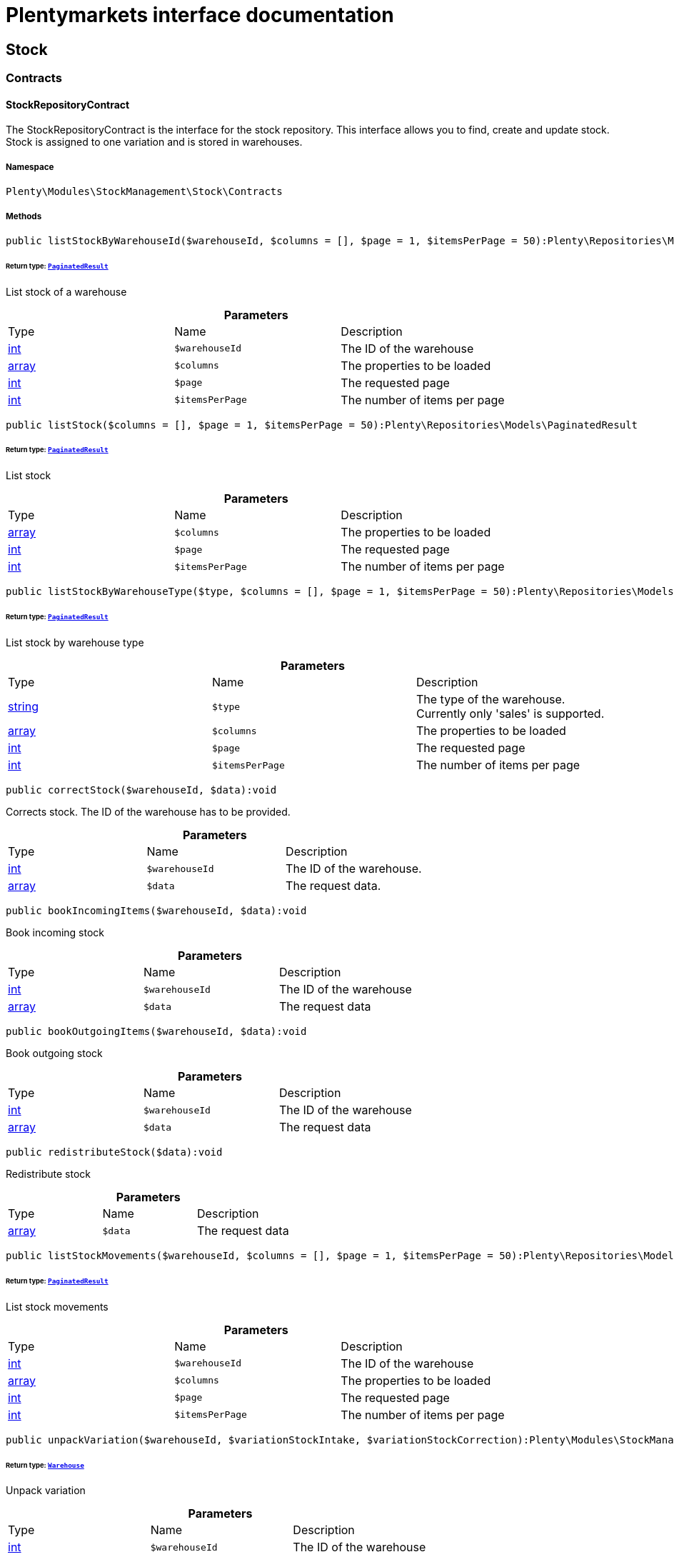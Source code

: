 :table-caption!:
:example-caption!:
:source-highlighter: prettify
:sectids!:
= Plentymarkets interface documentation


[[stockmanagement_stock]]
== Stock

[[stockmanagement_stock_contracts]]
===  Contracts
[[stockmanagement_contracts_stockrepositorycontract]]
==== StockRepositoryContract

The StockRepositoryContract is the interface for the stock repository. This interface allows you to find, create and update stock. Stock is assigned to one variation and is stored in warehouses.



===== Namespace

`Plenty\Modules\StockManagement\Stock\Contracts`






===== Methods

[source%nowrap, php]
----

public listStockByWarehouseId($warehouseId, $columns = [], $page = 1, $itemsPerPage = 50):Plenty\Repositories\Models\PaginatedResult

----

    


====== *Return type:*        xref:Miscellaneous.adoc#miscellaneous_models_paginatedresult[`PaginatedResult`]


List stock of a warehouse

.*Parameters*
|===
|Type |Name |Description
|link:http://php.net/int[int^]
a|`$warehouseId`
|The ID of the warehouse

|link:http://php.net/array[array^]
a|`$columns`
|The properties to be loaded

|link:http://php.net/int[int^]
a|`$page`
|The requested page

|link:http://php.net/int[int^]
a|`$itemsPerPage`
|The number of items per page
|===


[source%nowrap, php]
----

public listStock($columns = [], $page = 1, $itemsPerPage = 50):Plenty\Repositories\Models\PaginatedResult

----

    


====== *Return type:*        xref:Miscellaneous.adoc#miscellaneous_models_paginatedresult[`PaginatedResult`]


List stock

.*Parameters*
|===
|Type |Name |Description
|link:http://php.net/array[array^]
a|`$columns`
|The properties to be loaded

|link:http://php.net/int[int^]
a|`$page`
|The requested page

|link:http://php.net/int[int^]
a|`$itemsPerPage`
|The number of items per page
|===


[source%nowrap, php]
----

public listStockByWarehouseType($type, $columns = [], $page = 1, $itemsPerPage = 50):Plenty\Repositories\Models\PaginatedResult

----

    


====== *Return type:*        xref:Miscellaneous.adoc#miscellaneous_models_paginatedresult[`PaginatedResult`]


List stock by warehouse type

.*Parameters*
|===
|Type |Name |Description
|link:http://php.net/string[string^]
a|`$type`
|The type of the warehouse. Currently only 'sales' is supported.

|link:http://php.net/array[array^]
a|`$columns`
|The properties to be loaded

|link:http://php.net/int[int^]
a|`$page`
|The requested page

|link:http://php.net/int[int^]
a|`$itemsPerPage`
|The number of items per page
|===


[source%nowrap, php]
----

public correctStock($warehouseId, $data):void

----

    





Corrects stock. The ID of the warehouse has to be provided.

.*Parameters*
|===
|Type |Name |Description
|link:http://php.net/int[int^]
a|`$warehouseId`
|The ID of the warehouse.

|link:http://php.net/array[array^]
a|`$data`
|The request data.
|===


[source%nowrap, php]
----

public bookIncomingItems($warehouseId, $data):void

----

    





Book incoming stock

.*Parameters*
|===
|Type |Name |Description
|link:http://php.net/int[int^]
a|`$warehouseId`
|The ID of the warehouse

|link:http://php.net/array[array^]
a|`$data`
|The request data
|===


[source%nowrap, php]
----

public bookOutgoingItems($warehouseId, $data):void

----

    





Book outgoing stock

.*Parameters*
|===
|Type |Name |Description
|link:http://php.net/int[int^]
a|`$warehouseId`
|The ID of the warehouse

|link:http://php.net/array[array^]
a|`$data`
|The request data
|===


[source%nowrap, php]
----

public redistributeStock($data):void

----

    





Redistribute stock

.*Parameters*
|===
|Type |Name |Description
|link:http://php.net/array[array^]
a|`$data`
|The request data
|===


[source%nowrap, php]
----

public listStockMovements($warehouseId, $columns = [], $page = 1, $itemsPerPage = 50):Plenty\Repositories\Models\PaginatedResult

----

    


====== *Return type:*        xref:Miscellaneous.adoc#miscellaneous_models_paginatedresult[`PaginatedResult`]


List stock movements

.*Parameters*
|===
|Type |Name |Description
|link:http://php.net/int[int^]
a|`$warehouseId`
|The ID of the warehouse

|link:http://php.net/array[array^]
a|`$columns`
|The properties to be loaded

|link:http://php.net/int[int^]
a|`$page`
|The requested page

|link:http://php.net/int[int^]
a|`$itemsPerPage`
|The number of items per page
|===


[source%nowrap, php]
----

public unpackVariation($warehouseId, $variationStockIntake, $variationStockCorrection):Plenty\Modules\StockManagement\Warehouse\Models\Warehouse

----

    


====== *Return type:*        xref:Stockmanagement.adoc#stockmanagement_models_warehouse[`Warehouse`]


Unpack variation

.*Parameters*
|===
|Type |Name |Description
|link:http://php.net/int[int^]
a|`$warehouseId`
|The ID of the warehouse

|link:http://php.net/array[array^]
a|`$variationStockIntake`
|

|link:http://php.net/array[array^]
a|`$variationStockCorrection`
|
|===


[source%nowrap, php]
----

public clearCriteria():void

----

    





Resets all Criteria filters by creating a new instance of the builder object.

[source%nowrap, php]
----

public applyCriteriaFromFilters():void

----

    





Applies criteria classes to the current repository.

[source%nowrap, php]
----

public setFilters($filters = []):void

----

    





Sets the filter array.

.*Parameters*
|===
|Type |Name |Description
|link:http://php.net/array[array^]
a|`$filters`
|
|===


[source%nowrap, php]
----

public getFilters():void

----

    





Returns the filter array.

[source%nowrap, php]
----

public getConditions():void

----

    





Returns a collection of parsed filters as Condition object

[source%nowrap, php]
----

public clearFilters():void

----

    





Clears the filter array.


[[stockmanagement_contracts_stockstoragelocationrepositorycontract]]
==== StockStorageLocationRepositoryContract

The StockStorageLocationRepositoryContract is the interface for the stock storage location repository. This interface allows you to list the stock of all storage locations of a warehouse or to list all storage locations of a variation and the stock stored at these locations.



===== Namespace

`Plenty\Modules\StockManagement\Stock\Contracts`






===== Methods

[source%nowrap, php]
----

public listStockStorageLocationsByWarehouseId($warehouseId, $columns = [], $page = 1, $itemsPerPage = 50, $with = []):Plenty\Repositories\Models\PaginatedResult

----

    


====== *Return type:*        xref:Miscellaneous.adoc#miscellaneous_models_paginatedresult[`PaginatedResult`]


List stock of all storage locations of a warehouse

.*Parameters*
|===
|Type |Name |Description
|link:http://php.net/int[int^]
a|`$warehouseId`
|The ID of the warehouse

|link:http://php.net/array[array^]
a|`$columns`
|The properties to be loaded

|link:http://php.net/int[int^]
a|`$page`
|The requested page

|link:http://php.net/int[int^]
a|`$itemsPerPage`
|The number of items per page

|link:http://php.net/array[array^]
a|`$with`
|The relations to load in the StockStorageLocationInstance, possible is: storageLocation
|===


[source%nowrap, php]
----

public listStockStorageLocationsByVariationId($variationId, $columns = [], $page = 1, $itemsPerPage = 50, $with = [], $sortBy = &quot;id&quot;, $sortOrder = &quot;asc&quot;):Plenty\Repositories\Models\PaginatedResult

----

    


====== *Return type:*        xref:Miscellaneous.adoc#miscellaneous_models_paginatedresult[`PaginatedResult`]


List stock of a variation per storage location

.*Parameters*
|===
|Type |Name |Description
|link:http://php.net/int[int^]
a|`$variationId`
|The ID of the variation.

|link:http://php.net/array[array^]
a|`$columns`
|The properties to be loaded

|link:http://php.net/int[int^]
a|`$page`
|The requested page

|link:http://php.net/int[int^]
a|`$itemsPerPage`
|The number of items per page

|link:http://php.net/array[array^]
a|`$with`
|The relations to load in the StockStorageLocationInstance, possible is: storageLocation

|link:http://php.net/string[string^]
a|`$sortBy`
|[optional]

|link:http://php.net/string[string^]
a|`$sortOrder`
|[optional, default=asc]
|===


[source%nowrap, php]
----

public clearCriteria():void

----

    





Resets all Criteria filters by creating a new instance of the builder object.

[source%nowrap, php]
----

public applyCriteriaFromFilters():void

----

    





Applies criteria classes to the current repository.

[source%nowrap, php]
----

public setFilters($filters = []):void

----

    





Sets the filter array.

.*Parameters*
|===
|Type |Name |Description
|link:http://php.net/array[array^]
a|`$filters`
|
|===


[source%nowrap, php]
----

public getFilters():void

----

    





Returns the filter array.

[source%nowrap, php]
----

public getConditions():void

----

    





Returns a collection of parsed filters as Condition object

[source%nowrap, php]
----

public clearFilters():void

----

    





Clears the filter array.

[[stockmanagement_stock_models]]
===  Models
[[stockmanagement_models_stock]]
==== Stock

The stock model. There are 4 different stock terms used in plentymarkets. The physical stock, the net stock, the reserved stock and the stock reserved for listings.



===== Namespace

`Plenty\Modules\StockManagement\Stock\Models`





.Properties
|===
|Type |Name |Description

|link:http://php.net/int[int^]
    |itemId
    |The ID of the item
|link:http://php.net/int[int^]
    |variationId
    |The ID of the variation
|link:http://php.net/int[int^]
    |warehouseId
    |The ID of the warehouse
|link:http://php.net/float[float^]
    |stockPhysical
    |The physical stock
|link:http://php.net/float[float^]
    |reservedStock
    |The reserved stock
|link:http://php.net/float[float^]
    |reservedEbay
    |The stock reserved for ebay
|link:http://php.net/float[float^]
    |reorderDelta
    |The reorder delta
|link:http://php.net/float[float^]
    |stockNet
    |The net stock
|link:http://php.net/int[int^]
    |reordered
    |The reordered quantity of a variation
|link:http://php.net/int[int^]
    |warehousePriority
    |The priority of the warehouse
|link:http://php.net/float[float^]
    |reservedBundle
    |Reserved bundle
|link:http://php.net/float[float^]
    |averagePurchasePrice
    |The average purchase price
|
    |updatedAt
    |The time the stock was last updated
|===


===== Methods

[source%nowrap, php]
----

public toArray()

----

    





Returns this model as an array.


[[stockmanagement_models_stockbatchbestbeforedate]]
==== StockBatchBestBeforeDate

The stock batch best before date model contains all information about the batch and best before date.



===== Namespace

`Plenty\Modules\StockManagement\Stock\Models`





.Properties
|===
|Type |Name |Description

|link:http://php.net/string[string^]
    |batch
    |
|link:http://php.net/string[string^]
    |bestBeforeDate
    |
|===


===== Methods

[source%nowrap, php]
----

public toArray()

----

    





Returns this model as an array.


[[stockmanagement_models_stockstoragelocation]]
==== StockStorageLocation

The stock storage location model contains all information about the stock that is stored at one storage location.



===== Namespace

`Plenty\Modules\StockManagement\Stock\Models`





.Properties
|===
|Type |Name |Description

|link:http://php.net/int[int^]
    |itemId
    |The ID of the item
|link:http://php.net/int[int^]
    |variationId
    |The ID of the variation
|link:http://php.net/int[int^]
    |storageLocationId
    |The ID of the storage location.
|link:http://php.net/int[int^]
    |warehouseId
    |The ID of the warehouse that the storage location is in
|link:http://php.net/float[float^]
    |quantity
    |The quantity stored at the storage location
|link:http://php.net/string[string^]
    |bestBeforeDate
    |The best before date
|link:http://php.net/string[string^]
    |batch
    |The batch
|
    |updatedAt
    |The day and time the stock was last updated
|        xref:Stockmanagement.adoc#stockmanagement_models_storagelocation[`StorageLocation`]
    |storageLocation
    |Deprecated! Use warehouseLocation instead
|        xref:Warehouse.adoc#warehouse_models_warehouselocation[`WarehouseLocation`]
    |warehouseLocation
    |The warehouse location of the item
|        xref:Item.adoc#item_models_variation[`Variation`]
    |variation
    |The variation of the item
|===


===== Methods

[source%nowrap, php]
----

public toArray()

----

    





Returns this model as an array.

[[stockmanagement_warehouse]]
== Warehouse

[[stockmanagement_warehouse_contracts]]
===  Contracts
[[stockmanagement_contracts_warehouserepositorycontract]]
==== WarehouseRepositoryContract

The WarehouseRepositoryContract is the interface for the warehouse repository. This interface allows you to either get one warehouse by specifying the id or to list all warehouses.



===== Namespace

`Plenty\Modules\StockManagement\Warehouse\Contracts`






===== Methods

[source%nowrap, php]
----

public findById($warehouseId, $with = []):Plenty\Modules\StockManagement\Warehouse\Models\Warehouse

----

    


====== *Return type:*        xref:Stockmanagement.adoc#stockmanagement_models_warehouse[`Warehouse`]


Get a warehouse

.*Parameters*
|===
|Type |Name |Description
|link:http://php.net/int[int^]
a|`$warehouseId`
|The id of the warehouse.

|link:http://php.net/array[array^]
a|`$with`
|The relations to load in the warehouse instance. repairWarehouse is the only relation currently available.
|===


[source%nowrap, php]
----

public all($with = [], $columns = []):array

----

    





List warehouses

.*Parameters*
|===
|Type |Name |Description
|link:http://php.net/array[array^]
a|`$with`
|The relations to load in the warehouse instance. repairWarehouse is the only relation currently available.

|link:http://php.net/array[array^]
a|`$columns`
|The columns to load in the response
|===


[source%nowrap, php]
----

public create($data):Plenty\Modules\StockManagement\Warehouse\Models\Warehouse

----

    


====== *Return type:*        xref:Stockmanagement.adoc#stockmanagement_models_warehouse[`Warehouse`]


Create a warehouse

.*Parameters*
|===
|Type |Name |Description
|link:http://php.net/array[array^]
a|`$data`
|The request data.
|===


[[stockmanagement_warehouse_models]]
===  Models
[[stockmanagement_models_warehouse]]
==== Warehouse

The warehouse model in plentymarkets represents actual warehouses. Every warehouse is identified by an Id. Furthermore a warehouse is described by a name and is always associated with an address. This address may not only contain a physical address information like a street, a house number, a postal code and a town, but also an email address, a telephone number or a fax number.



===== Namespace

`Plenty\Modules\StockManagement\Warehouse\Models`





.Properties
|===
|Type |Name |Description

|link:http://php.net/int[int^]
    |id
    |The id of the warehouse
|link:http://php.net/string[string^]
    |name
    |The name of the warehouse
|link:http://php.net/string[string^]
    |note
    |A note for this warehouse
|link:http://php.net/int[int^]
    |typeId
    |The id of the warehouse type. The following types are available:
<ul>
    <li>0 = Sales warehouse</li>
    <li>1 = Repair warehouse</li>
    <li>4 = Storage warehouse</li>
    <li>5 = Transit warehouse</li>
    <li>6 = Distribution warehouse</li>
    <li>7 = Other</li>
</ul>
|link:http://php.net/array[array^]
    |allocationReferrerIds
    |Allocation Referrer Ids by automatic warehouse detection
|link:http://php.net/int[int^]
    |onStockAvailability
    |Displayed availability of a variation if stock is available
|link:http://php.net/int[int^]
    |outOfStockAvailability
    |Displayed availability of a variation if no stock is available
|link:http://php.net/bool[bool^]
    |splitByShippingProfile
    |Flag that indicates if for this warehouse orders are split by shipping profiles or not. <ul><li>True = Orders are split by shipping profiles</li> <li>False = Orders will not be split by shipping profiles</li></ul>
|link:http://php.net/string[string^]
    |storageLocationType
    |The storage location type. The following types are available: <ul><li>none</li> <li>small</li><li>medium</li> <li>large</li> <li>europallet</li></ul>
|link:http://php.net/int[int^]
    |storageLocationZone
    |The zone that the storage location is in
|link:http://php.net/int[int^]
    |repairWarehouseId
    |The id of the associated repair warehouse
|link:http://php.net/bool[bool^]
    |isInventoryModeActive
    |Flag that indicates if the inventory mode for this warehouse is active or not. <ul><li>True = active</li> <li>False = inactive</li></ul>
|link:http://php.net/string[string^]
    |logisticsType
    |The id of the logistics type of the warehouse. The logistics type states which service provider fulfills the storage and shipping. The following logistics types are available:
<ul>
<li>own</li>
<li>amazon</li>
<li>dhlFulfillment</li>
</ul>
|        xref:Account.adoc#account_models_address[`Address`]
    |address
    |The address that the warehouse is located at
|        xref:Stockmanagement.adoc#stockmanagement_models_warehouse[`Warehouse`]
    |repairWarehouse
    |All information about the repair warehouse if a repair warehouse is linked to the sales warehouse
|link:http://php.net/string[string^]
    |updatedAt
    |The updated at timestamp of the warehouse
|link:http://php.net/string[string^]
    |createdAt
    |The created at timestamp of the warehouse
|===


===== Methods

[source%nowrap, php]
----

public toArray()

----

    





Returns this model as an array.

[[stockmanagement_management]]
== Management

[[stockmanagement_management_contracts]]
===  Contracts
[[stockmanagement_contracts_rackmanagementrepositorycontract]]
==== RackManagementRepositoryContract

The RackManagementRepositoryContract is the interface for the rack management repository. This interface provides the functionality to manage the warehouse configuration for racks. Racks can be retrieved, created or updated here.

[WARNING]
.Deprecated! [small]#(since 2018-03)#
====

Please use Plenty\Modules\Warehouse\Contracts\WarehouseLocationDimensionRepositoryContract instead

====


===== Namespace

`Plenty\Modules\StockManagement\Warehouse\Management\Contracts`






===== Methods

[source%nowrap, php]
----

public getRackById($rackId, $columns = [], $with = []):Plenty\Modules\StockManagement\Warehouse\Management\Models\Rack

----

    


====== *Return type:*        xref:Stockmanagement.adoc#stockmanagement_models_rack[`Rack`]


Find a rack by id.

.*Parameters*
|===
|Type |Name |Description
|link:http://php.net/int[int^]
a|`$rackId`
|The id of the rack.

|link:http://php.net/array[array^]
a|`$columns`
|The attributes to be loaded.

|link:http://php.net/array[array^]
a|`$with`
|The relations to be loaded. Possible values are 'warehouse', 'shelves' and 'storageLocations'.
|===


[source%nowrap, php]
----

public findRacks($page = 1, $itemsPerPage = 50, $columns = [], $with = []):Plenty\Repositories\Models\PaginatedResult

----

    


====== *Return type:*        xref:Miscellaneous.adoc#miscellaneous_models_paginatedresult[`PaginatedResult`]


Find racks. The results can be filtered by warehouse id.

.*Parameters*
|===
|Type |Name |Description
|link:http://php.net/int[int^]
a|`$page`
|The requested page.

|link:http://php.net/int[int^]
a|`$itemsPerPage`
|Number of items per page.

|link:http://php.net/array[array^]
a|`$columns`
|The attributes to be loaded.

|link:http://php.net/array[array^]
a|`$with`
|The relations to be loaded. Possible values are 'warehouse', 'shelves' and 'storageLocations'.
|===


[source%nowrap, php]
----

public createRack($data, $warehouseId):Plenty\Modules\StockManagement\Warehouse\Management\Models\Rack

----

    


====== *Return type:*        xref:Stockmanagement.adoc#stockmanagement_models_rack[`Rack`]


Create a new rack.

.*Parameters*
|===
|Type |Name |Description
|link:http://php.net/array[array^]
a|`$data`
|The data to create a new rack.

|link:http://php.net/int[int^]
a|`$warehouseId`
|The id of the warehouse the rack shall belong to.
|===


[source%nowrap, php]
----

public clearCriteria():void

----

    





Resets all Criteria filters by creating a new instance of the builder object.

[source%nowrap, php]
----

public applyCriteriaFromFilters():void

----

    





Applies criteria classes to the current repository.

[source%nowrap, php]
----

public setFilters($filters = []):void

----

    





Sets the filter array.

.*Parameters*
|===
|Type |Name |Description
|link:http://php.net/array[array^]
a|`$filters`
|
|===


[source%nowrap, php]
----

public getFilters():void

----

    





Returns the filter array.

[source%nowrap, php]
----

public getConditions():void

----

    





Returns a collection of parsed filters as Condition object

[source%nowrap, php]
----

public clearFilters():void

----

    





Clears the filter array.


[[stockmanagement_contracts_shelfmanagementrepositorycontract]]
==== ShelfManagementRepositoryContract

The ShelfManagementRepositoryContract is the interface for the shelf management repository. This interface provides the functionality to manage the warehouse configuration for shelves. Shelves can be retrieved, created or updated here.

[WARNING]
.Deprecated! [small]#(since 2018-03)#
====

Please use Plenty\Modules\Warehouse\Contracts\WarehouseLocationDimensionRepositoryContract instead

====


===== Namespace

`Plenty\Modules\StockManagement\Warehouse\Management\Contracts`






===== Methods

[source%nowrap, php]
----

public getShelfById($shelfId, $columns = [], $with = []):Plenty\Modules\StockManagement\Warehouse\Management\Models\Shelf

----

    


====== *Return type:*        xref:Stockmanagement.adoc#stockmanagement_models_shelf[`Shelf`]


Find a shelf by id.

.*Parameters*
|===
|Type |Name |Description
|link:http://php.net/int[int^]
a|`$shelfId`
|The id of the shelf.

|link:http://php.net/array[array^]
a|`$columns`
|The attributes to be loaded.

|link:http://php.net/array[array^]
a|`$with`
|The relations to be loaded. Possible values are 'warehouse', 'rack' and 'storageLocations'.
|===


[source%nowrap, php]
----

public findShelves($page = 1, $itemsPerPage = 50, $columns = [], $with = []):Plenty\Repositories\Models\PaginatedResult

----

    


====== *Return type:*        xref:Miscellaneous.adoc#miscellaneous_models_paginatedresult[`PaginatedResult`]


Find shelves. The results can be filtered by warehouse id and rack id.

.*Parameters*
|===
|Type |Name |Description
|link:http://php.net/int[int^]
a|`$page`
|The requested page.

|link:http://php.net/int[int^]
a|`$itemsPerPage`
|Number of items per page.

|link:http://php.net/array[array^]
a|`$columns`
|The attributes to be loaded.

|link:http://php.net/array[array^]
a|`$with`
|The relations to be loaded. Possible values are 'warehouse', 'rack' and 'storageLocations'.
|===


[source%nowrap, php]
----

public createShelf($data, $warehouseId, $rackId):Plenty\Modules\StockManagement\Warehouse\Management\Models\Shelf

----

    


====== *Return type:*        xref:Stockmanagement.adoc#stockmanagement_models_shelf[`Shelf`]


Create a new shelf.

.*Parameters*
|===
|Type |Name |Description
|link:http://php.net/array[array^]
a|`$data`
|The data to create a new shelf.

|link:http://php.net/int[int^]
a|`$warehouseId`
|The id of the warehouse the shelf shall belong to.

|link:http://php.net/int[int^]
a|`$rackId`
|The id of the rack the shelf shall belong to.
|===


[source%nowrap, php]
----

public clearCriteria():void

----

    





Resets all Criteria filters by creating a new instance of the builder object.

[source%nowrap, php]
----

public applyCriteriaFromFilters():void

----

    





Applies criteria classes to the current repository.

[source%nowrap, php]
----

public setFilters($filters = []):void

----

    





Sets the filter array.

.*Parameters*
|===
|Type |Name |Description
|link:http://php.net/array[array^]
a|`$filters`
|
|===


[source%nowrap, php]
----

public getFilters():void

----

    





Returns the filter array.

[source%nowrap, php]
----

public getConditions():void

----

    





Returns a collection of parsed filters as Condition object

[source%nowrap, php]
----

public clearFilters():void

----

    





Clears the filter array.


[[stockmanagement_contracts_storagelocationmanagementrepositorycontract]]
==== StorageLocationManagementRepositoryContract

The StorageLocationManagementRepositoryContract is the interface for the storage location management repository. This interface provides the functionality to manage the warehouse configuration for storage locations. Storage locations can be retrieved, created or updated here.

[WARNING]
.Deprecated! [small]#(since 2018-03)#
====

Please use Plenty\Modules\Warehouse\Contracts\WarehouseLocationRepositoryContract instead

====


===== Namespace

`Plenty\Modules\StockManagement\Warehouse\Management\Contracts`






===== Methods

[source%nowrap, php]
----

public getStorageLocationById($storageLocationId, $columns = [], $with = []):Plenty\Modules\StockManagement\Warehouse\Management\Models\StorageLocation

----

    


====== *Return type:*        xref:Stockmanagement.adoc#stockmanagement_models_storagelocation[`StorageLocation`]


Find a storage location by id.

.*Parameters*
|===
|Type |Name |Description
|link:http://php.net/int[int^]
a|`$storageLocationId`
|The id of the storage location.

|link:http://php.net/array[array^]
a|`$columns`
|The attributes to be loaded.

|link:http://php.net/array[array^]
a|`$with`
|The relations to be loaded. Possible values are 'warehouse', 'rack' and 'shelf'.
|===


[source%nowrap, php]
----

public findStorageLocations($page = 1, $itemsPerPage = 50, $columns = [], $with = []):Plenty\Repositories\Models\PaginatedResult

----

    


====== *Return type:*        xref:Miscellaneous.adoc#miscellaneous_models_paginatedresult[`PaginatedResult`]


Find storage locations. The results can be filtered by warehouse id, rack id and shelf id.

.*Parameters*
|===
|Type |Name |Description
|link:http://php.net/int[int^]
a|`$page`
|The requested page.

|link:http://php.net/int[int^]
a|`$itemsPerPage`
|Number of items per page.

|link:http://php.net/array[array^]
a|`$columns`
|The attributes to be loaded.

|link:http://php.net/array[array^]
a|`$with`
|The relations to be loaded. Possible values are 'warehouse', 'rack' and 'shelf'.
|===


[source%nowrap, php]
----

public createStorageLocation($data, $warehouseId, $rackId, $shelfId):Plenty\Modules\StockManagement\Warehouse\Management\Models\StorageLocation

----

    


====== *Return type:*        xref:Stockmanagement.adoc#stockmanagement_models_storagelocation[`StorageLocation`]


Create a new storage location.

.*Parameters*
|===
|Type |Name |Description
|link:http://php.net/array[array^]
a|`$data`
|The data to create a new storage location.

|link:http://php.net/int[int^]
a|`$warehouseId`
|The id of the warehouse the storage location shall belong to.

|link:http://php.net/int[int^]
a|`$rackId`
|The id of the rack the storage location shall belong to.

|link:http://php.net/int[int^]
a|`$shelfId`
|The id of the shelf the storage location shall belong to.
|===


[source%nowrap, php]
----

public clearCriteria():void

----

    





Resets all Criteria filters by creating a new instance of the builder object.

[source%nowrap, php]
----

public applyCriteriaFromFilters():void

----

    





Applies criteria classes to the current repository.

[source%nowrap, php]
----

public setFilters($filters = []):void

----

    





Sets the filter array.

.*Parameters*
|===
|Type |Name |Description
|link:http://php.net/array[array^]
a|`$filters`
|
|===


[source%nowrap, php]
----

public getFilters():void

----

    





Returns the filter array.

[source%nowrap, php]
----

public getConditions():void

----

    





Returns a collection of parsed filters as Condition object

[source%nowrap, php]
----

public clearFilters():void

----

    





Clears the filter array.

[[stockmanagement_management_models]]
===  Models
[[stockmanagement_models_rack]]
==== Rack

The storage rack model



===== Namespace

`Plenty\Modules\StockManagement\Warehouse\Management\Models`





.Properties
|===
|Type |Name |Description

|link:http://php.net/int[int^]
    |id
    |The id of the rack.
|link:http://php.net/int[int^]
    |name
    |The name of the rack.
|link:http://php.net/int[int^]
    |position
    |The position of the rack.
|link:http://php.net/int[int^]
    |warehouseId
    |The id of the warehouse the rack belongs to.
|link:http://php.net/int[int^]
    |zone
    |The zone of the rack. Numbers between 1 and 20 are valid.
|        xref:Stockmanagement.adoc#stockmanagement_models_warehouse[`Warehouse`]
    |warehouse
    |The warehouse this rack belongs to.
|
    |shelves
    |The shelves that belong to this rack.
|
    |storageLocations
    |The storage locations that belong to this rack.
|===


===== Methods

[source%nowrap, php]
----

public toArray()

----

    





Returns this model as an array.


[[stockmanagement_models_shelf]]
==== Shelf

The storage shelf model



===== Namespace

`Plenty\Modules\StockManagement\Warehouse\Management\Models`





.Properties
|===
|Type |Name |Description

|link:http://php.net/int[int^]
    |id
    |The id of the shelf.
|link:http://php.net/int[int^]
    |rackId
    |The id of the rack the shelf belongs to.
|link:http://php.net/string[string^]
    |name
    |The name of the shelf.
|link:http://php.net/int[int^]
    |level
    |The level of the shelf. Numbers between 1 and 25 are valid.
|        xref:Stockmanagement.adoc#stockmanagement_models_rack[`Rack`]
    |rack
    |The rack this shelf belongs to.
|
    |storageLocations
    |The storage locations of this shelf.
|===


===== Methods

[source%nowrap, php]
----

public toArray()

----

    





Returns this model as an array.


[[stockmanagement_models_storagelocation]]
==== StorageLocation

The storage location model



===== Namespace

`Plenty\Modules\StockManagement\Warehouse\Management\Models`





.Properties
|===
|Type |Name |Description

|link:http://php.net/int[int^]
    |id
    |The id of the storage location.
|link:http://php.net/int[int^]
    |warehouseId
    |The id of the warehouse the storage location belongs to.
|link:http://php.net/int[int^]
    |rackId
    |The id of the rack the storage location belongs to.
|link:http://php.net/int[int^]
    |shelfId
    |The id of the shelf the storage location belongs to.
|link:http://php.net/string[string^]
    |name
    |The name of the storage location.
|link:http://php.net/int[int^]
    |type
    |The type of the storage location. Valid strings are: 'small', 'medium', 'large', 'europallet'.
|link:http://php.net/int[int^]
    |position
    |The position of the storage location.
|        xref:Stockmanagement.adoc#stockmanagement_models_warehouse[`Warehouse`]
    |warehouse
    |The warehouse this storage location belongs to.
|        xref:Stockmanagement.adoc#stockmanagement_models_rack[`Rack`]
    |rack
    |The rack this storage location belongs to.
|        xref:Stockmanagement.adoc#stockmanagement_models_shelf[`Shelf`]
    |shelf
    |The shelf this storage location belongs to.
|===


===== Methods

[source%nowrap, php]
----

public toArray()

----

    





Returns this model as an array.

